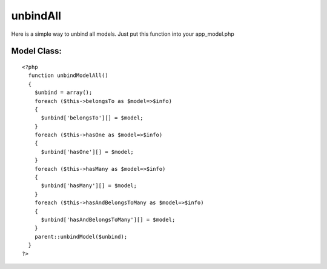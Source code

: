 unbindAll
=========

Here is a simple way to unbind all models. Just put this function into
your app_model.php


Model Class:
````````````

::

    <?php 
      function unbindModelAll()
      {
        $unbind = array();
        foreach ($this->belongsTo as $model=>$info)
        {
          $unbind['belongsTo'][] = $model;
        }
        foreach ($this->hasOne as $model=>$info)
        {
          $unbind['hasOne'][] = $model;
        }
        foreach ($this->hasMany as $model=>$info)
        {
          $unbind['hasMany'][] = $model;
        }
        foreach ($this->hasAndBelongsToMany as $model=>$info)
        {
          $unbind['hasAndBelongsToMany'][] = $model;
        }
        parent::unbindModel($unbind);
      }
    ?>



.. author:: cornernote
.. categories:: articles, snippets
.. tags:: unbindAll,unbind,Snippets

